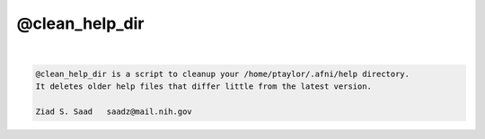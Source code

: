 ***************
@clean_help_dir
***************

.. _@clean_help_dir:

.. contents:: 
    :depth: 4 

| 

.. code-block:: none

    
    @clean_help_dir is a script to cleanup your /home/ptaylor/.afni/help directory.
    It deletes older help files that differ little from the latest version.
    
    Ziad S. Saad   saadz@mail.nih.gov
